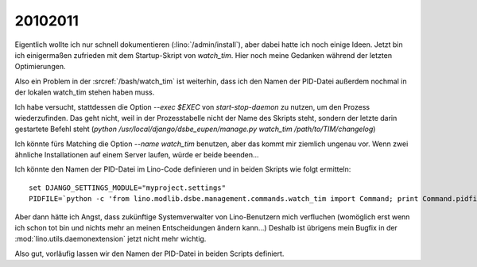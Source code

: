 20102011
========

Eigentlich wollte ich nur schnell dokumentieren 
(:lino:`/admin/install`),
aber dabei hatte ich noch einige Ideen.
Jetzt bin ich einigermaßen zufrieden mit dem Startup-Skript 
von `watch_tim`.
Hier noch meine Gedanken während der letzten Optimierungen.

Also ein Problem in der :srcref:`/bash/watch_tim` 
ist weiterhin, 
dass ich den Namen der PID-Datei außerdem nochmal in der 
lokalen watch_tim stehen haben muss. 

Ich habe versucht, stattdessen die Option `--exec $EXEC` 
von `start-stop-daemon` zu nutzen, um den Prozess 
wiederzufinden.
Das geht nicht, weil in der Prozesstabelle 
nicht der Name des Skripts steht, 
sondern der letzte darin gestartete Befehl steht 
(`python /usr/local/django/dsbe_eupen/manage.py watch_tim /path/to/TIM/changelog`)

Ich könnte fürs Matching die Option `--name watch_tim` benutzen, 
aber das kommt mir ziemlich ungenau vor. 
Wenn zwei ähnliche Installationen auf einem Server laufen, 
würde er beide beenden...

Ich könnte den Namen der PID-Datei im Lino-Code definieren 
und in beiden Skripts wie folgt ermitteln::

  set DJANGO_SETTINGS_MODULE="myproject.settings"
  PIDFILE=`python -c 'from lino.modlib.dsbe.management.commands.watch_tim import Command; print Command.pidfile'`
  
Aber dann hätte ich Angst, dass zukünftige Systemverwalter 
von Lino-Benutzern mich verfluchen (womöglich erst wenn 
ich schon tot bin und nichts mehr an meinen Entscheidungen 
ändern kann...)
Deshalb ist übrigens 
mein Bugfix in der :mod:`lino.utils.daemonextension` 
jetzt nicht mehr wichtig.

Also gut, vorläufig lassen wir den Namen der PID-Datei 
in beiden Scripts definiert.
